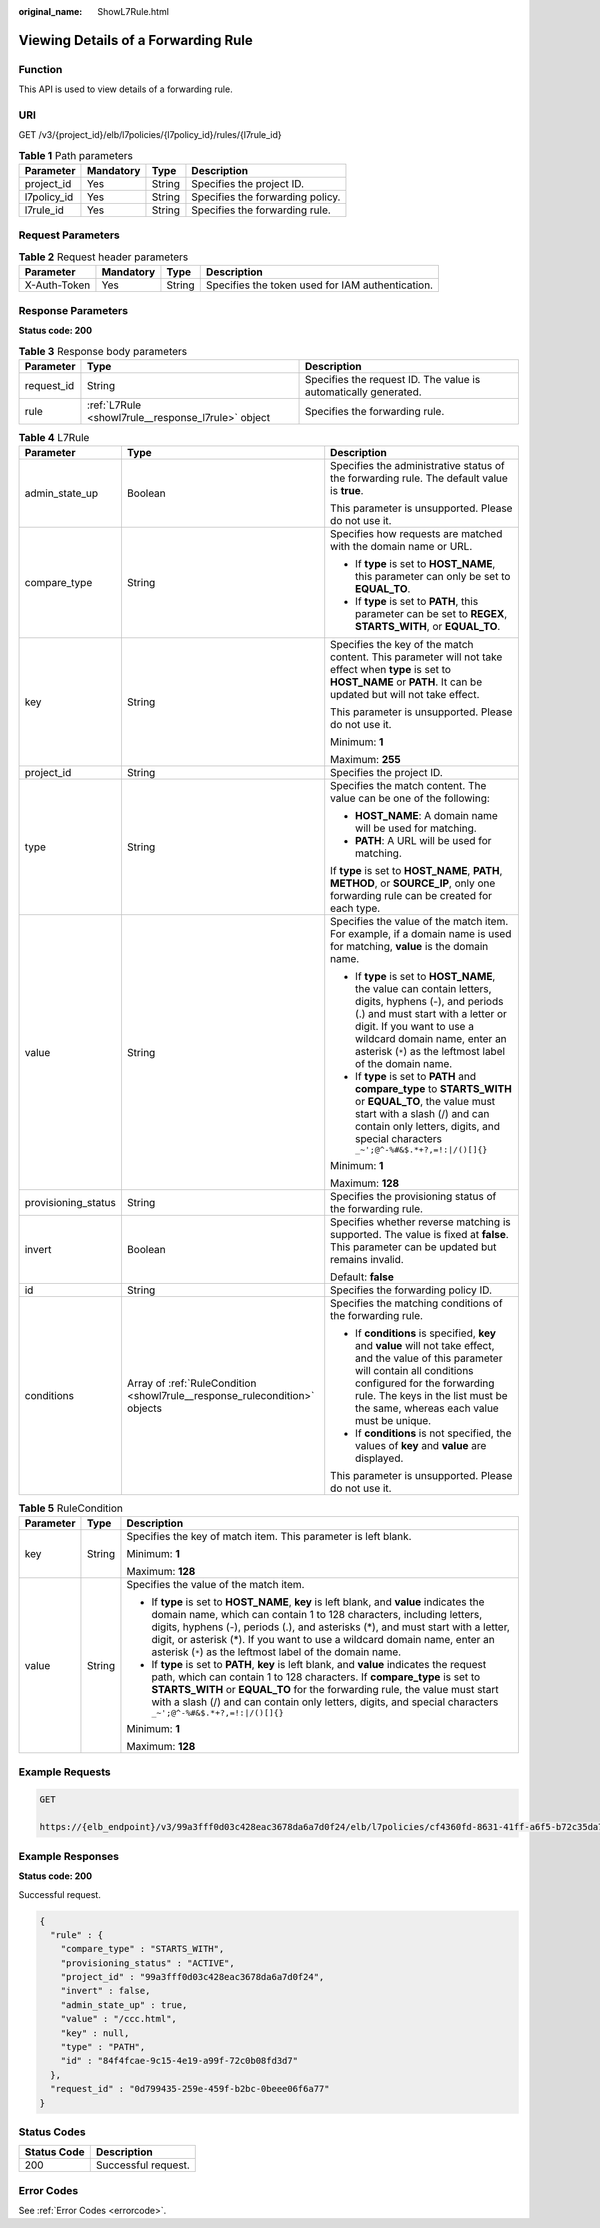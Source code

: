 :original_name: ShowL7Rule.html

.. _ShowL7Rule:

Viewing Details of a Forwarding Rule
====================================

Function
--------

This API is used to view details of a forwarding rule.

URI
---

GET /v3/{project_id}/elb/l7policies/{l7policy_id}/rules/{l7rule_id}

.. table:: **Table 1** Path parameters

   =========== ========= ====== ================================
   Parameter   Mandatory Type   Description
   =========== ========= ====== ================================
   project_id  Yes       String Specifies the project ID.
   l7policy_id Yes       String Specifies the forwarding policy.
   l7rule_id   Yes       String Specifies the forwarding rule.
   =========== ========= ====== ================================

Request Parameters
------------------

.. table:: **Table 2** Request header parameters

   +--------------+-----------+--------+--------------------------------------------------+
   | Parameter    | Mandatory | Type   | Description                                      |
   +==============+===========+========+==================================================+
   | X-Auth-Token | Yes       | String | Specifies the token used for IAM authentication. |
   +--------------+-----------+--------+--------------------------------------------------+

Response Parameters
-------------------

**Status code: 200**

.. table:: **Table 3** Response body parameters

   +------------+----------------------------------------------------+-----------------------------------------------------------------+
   | Parameter  | Type                                               | Description                                                     |
   +============+====================================================+=================================================================+
   | request_id | String                                             | Specifies the request ID. The value is automatically generated. |
   +------------+----------------------------------------------------+-----------------------------------------------------------------+
   | rule       | :ref:`L7Rule <showl7rule__response_l7rule>` object | Specifies the forwarding rule.                                  |
   +------------+----------------------------------------------------+-----------------------------------------------------------------+

.. _showl7rule__response_l7rule:

.. table:: **Table 4** L7Rule

   +-----------------------+----------------------------------------------------------------------------+-------------------------------------------------------------------------------------------------------------------------------------------------------------------------------------------------------------------------------------------------------------------+
   | Parameter             | Type                                                                       | Description                                                                                                                                                                                                                                                       |
   +=======================+============================================================================+===================================================================================================================================================================================================================================================================+
   | admin_state_up        | Boolean                                                                    | Specifies the administrative status of the forwarding rule. The default value is **true**.                                                                                                                                                                        |
   |                       |                                                                            |                                                                                                                                                                                                                                                                   |
   |                       |                                                                            | This parameter is unsupported. Please do not use it.                                                                                                                                                                                                              |
   +-----------------------+----------------------------------------------------------------------------+-------------------------------------------------------------------------------------------------------------------------------------------------------------------------------------------------------------------------------------------------------------------+
   | compare_type          | String                                                                     | Specifies how requests are matched with the domain name or URL.                                                                                                                                                                                                   |
   |                       |                                                                            |                                                                                                                                                                                                                                                                   |
   |                       |                                                                            | -  If **type** is set to **HOST_NAME**, this parameter can only be set to **EQUAL_TO**.                                                                                                                                                                           |
   |                       |                                                                            |                                                                                                                                                                                                                                                                   |
   |                       |                                                                            | -  If **type** is set to **PATH**, this parameter can be set to **REGEX**, **STARTS_WITH**, or **EQUAL_TO**.                                                                                                                                                      |
   +-----------------------+----------------------------------------------------------------------------+-------------------------------------------------------------------------------------------------------------------------------------------------------------------------------------------------------------------------------------------------------------------+
   | key                   | String                                                                     | Specifies the key of the match content. This parameter will not take effect when **type** is set to **HOST_NAME** or **PATH**. It can be updated but will not take effect.                                                                                        |
   |                       |                                                                            |                                                                                                                                                                                                                                                                   |
   |                       |                                                                            | This parameter is unsupported. Please do not use it.                                                                                                                                                                                                              |
   |                       |                                                                            |                                                                                                                                                                                                                                                                   |
   |                       |                                                                            | Minimum: **1**                                                                                                                                                                                                                                                    |
   |                       |                                                                            |                                                                                                                                                                                                                                                                   |
   |                       |                                                                            | Maximum: **255**                                                                                                                                                                                                                                                  |
   +-----------------------+----------------------------------------------------------------------------+-------------------------------------------------------------------------------------------------------------------------------------------------------------------------------------------------------------------------------------------------------------------+
   | project_id            | String                                                                     | Specifies the project ID.                                                                                                                                                                                                                                         |
   +-----------------------+----------------------------------------------------------------------------+-------------------------------------------------------------------------------------------------------------------------------------------------------------------------------------------------------------------------------------------------------------------+
   | type                  | String                                                                     | Specifies the match content. The value can be one of the following:                                                                                                                                                                                               |
   |                       |                                                                            |                                                                                                                                                                                                                                                                   |
   |                       |                                                                            | -  **HOST_NAME**: A domain name will be used for matching.                                                                                                                                                                                                        |
   |                       |                                                                            |                                                                                                                                                                                                                                                                   |
   |                       |                                                                            | -  **PATH**: A URL will be used for matching.                                                                                                                                                                                                                     |
   |                       |                                                                            |                                                                                                                                                                                                                                                                   |
   |                       |                                                                            | If **type** is set to **HOST_NAME**, **PATH**, **METHOD**, or **SOURCE_IP**, only one forwarding rule can be created for each type.                                                                                                                               |
   +-----------------------+----------------------------------------------------------------------------+-------------------------------------------------------------------------------------------------------------------------------------------------------------------------------------------------------------------------------------------------------------------+
   | value                 | String                                                                     | Specifies the value of the match item. For example, if a domain name is used for matching, **value** is the domain name.                                                                                                                                          |
   |                       |                                                                            |                                                                                                                                                                                                                                                                   |
   |                       |                                                                            | -  If **type** is set to **HOST_NAME**, the value can contain letters, digits, hyphens (-), and periods (.) and must start with a letter or digit. If you want to use a wildcard domain name, enter an asterisk (``*``) as the leftmost label of the domain name. |
   |                       |                                                                            |                                                                                                                                                                                                                                                                   |
   |                       |                                                                            | -  If **type** is set to **PATH** and **compare_type** to **STARTS_WITH** or **EQUAL_TO**, the value must start with a slash (/) and can contain only letters, digits, and special characters ``_~';@^-%#&$.*+?,=!:|/()[]{}``                                     |
   |                       |                                                                            |                                                                                                                                                                                                                                                                   |
   |                       |                                                                            | Minimum: **1**                                                                                                                                                                                                                                                    |
   |                       |                                                                            |                                                                                                                                                                                                                                                                   |
   |                       |                                                                            | Maximum: **128**                                                                                                                                                                                                                                                  |
   +-----------------------+----------------------------------------------------------------------------+-------------------------------------------------------------------------------------------------------------------------------------------------------------------------------------------------------------------------------------------------------------------+
   | provisioning_status   | String                                                                     | Specifies the provisioning status of the forwarding rule.                                                                                                                                                                                                         |
   +-----------------------+----------------------------------------------------------------------------+-------------------------------------------------------------------------------------------------------------------------------------------------------------------------------------------------------------------------------------------------------------------+
   | invert                | Boolean                                                                    | Specifies whether reverse matching is supported. The value is fixed at **false**. This parameter can be updated but remains invalid.                                                                                                                              |
   |                       |                                                                            |                                                                                                                                                                                                                                                                   |
   |                       |                                                                            | Default: **false**                                                                                                                                                                                                                                                |
   +-----------------------+----------------------------------------------------------------------------+-------------------------------------------------------------------------------------------------------------------------------------------------------------------------------------------------------------------------------------------------------------------+
   | id                    | String                                                                     | Specifies the forwarding policy ID.                                                                                                                                                                                                                               |
   +-----------------------+----------------------------------------------------------------------------+-------------------------------------------------------------------------------------------------------------------------------------------------------------------------------------------------------------------------------------------------------------------+
   | conditions            | Array of :ref:`RuleCondition <showl7rule__response_rulecondition>` objects | Specifies the matching conditions of the forwarding rule.                                                                                                                                                                                                         |
   |                       |                                                                            |                                                                                                                                                                                                                                                                   |
   |                       |                                                                            | -  If **conditions** is specified, **key** and **value** will not take effect, and the value of this parameter will contain all conditions configured for the forwarding rule. The keys in the list must be the same, whereas each value must be unique.          |
   |                       |                                                                            |                                                                                                                                                                                                                                                                   |
   |                       |                                                                            | -  If **conditions** is not specified, the values of **key** and **value** are displayed.                                                                                                                                                                         |
   |                       |                                                                            |                                                                                                                                                                                                                                                                   |
   |                       |                                                                            | This parameter is unsupported. Please do not use it.                                                                                                                                                                                                              |
   +-----------------------+----------------------------------------------------------------------------+-------------------------------------------------------------------------------------------------------------------------------------------------------------------------------------------------------------------------------------------------------------------+

.. _showl7rule__response_rulecondition:

.. table:: **Table 5** RuleCondition

   +-----------------------+-----------------------+---------------------------------------------------------------------------------------------------------------------------------------------------------------------------------------------------------------------------------------------------------------------------------------------------------------------------------------------------------------------------------------------+
   | Parameter             | Type                  | Description                                                                                                                                                                                                                                                                                                                                                                                 |
   +=======================+=======================+=============================================================================================================================================================================================================================================================================================================================================================================================+
   | key                   | String                | Specifies the key of match item. This parameter is left blank.                                                                                                                                                                                                                                                                                                                              |
   |                       |                       |                                                                                                                                                                                                                                                                                                                                                                                             |
   |                       |                       | Minimum: **1**                                                                                                                                                                                                                                                                                                                                                                              |
   |                       |                       |                                                                                                                                                                                                                                                                                                                                                                                             |
   |                       |                       | Maximum: **128**                                                                                                                                                                                                                                                                                                                                                                            |
   +-----------------------+-----------------------+---------------------------------------------------------------------------------------------------------------------------------------------------------------------------------------------------------------------------------------------------------------------------------------------------------------------------------------------------------------------------------------------+
   | value                 | String                | Specifies the value of the match item.                                                                                                                                                                                                                                                                                                                                                      |
   |                       |                       |                                                                                                                                                                                                                                                                                                                                                                                             |
   |                       |                       | -  If **type** is set to **HOST_NAME**, **key** is left blank, and **value** indicates the domain name, which can contain 1 to 128 characters, including letters, digits, hyphens (-), periods (.), and asterisks (*), and must start with a letter, digit, or asterisk (*). If you want to use a wildcard domain name, enter an asterisk (``*``) as the leftmost label of the domain name. |
   |                       |                       |                                                                                                                                                                                                                                                                                                                                                                                             |
   |                       |                       | -  If **type** is set to **PATH**, **key** is left blank, and **value** indicates the request path, which can contain 1 to 128 characters. If **compare_type** is set to **STARTS_WITH** or **EQUAL_TO** for the forwarding rule, the value must start with a slash (/) and can contain only letters, digits, and special characters ``_~';@^-%#&$.*+?,=!:|/()[]{}``                        |
   |                       |                       |                                                                                                                                                                                                                                                                                                                                                                                             |
   |                       |                       | Minimum: **1**                                                                                                                                                                                                                                                                                                                                                                              |
   |                       |                       |                                                                                                                                                                                                                                                                                                                                                                                             |
   |                       |                       | Maximum: **128**                                                                                                                                                                                                                                                                                                                                                                            |
   +-----------------------+-----------------------+---------------------------------------------------------------------------------------------------------------------------------------------------------------------------------------------------------------------------------------------------------------------------------------------------------------------------------------------------------------------------------------------+

Example Requests
----------------

.. code-block:: text

   GET

   https://{elb_endpoint}/v3/99a3fff0d03c428eac3678da6a7d0f24/elb/l7policies/cf4360fd-8631-41ff-a6f5-b72c35da74be/rules/84f4fcae-9c15-4e19-a99f-72c0b08fd3d7

Example Responses
-----------------

**Status code: 200**

Successful request.

.. code-block::

   {
     "rule" : {
       "compare_type" : "STARTS_WITH",
       "provisioning_status" : "ACTIVE",
       "project_id" : "99a3fff0d03c428eac3678da6a7d0f24",
       "invert" : false,
       "admin_state_up" : true,
       "value" : "/ccc.html",
       "key" : null,
       "type" : "PATH",
       "id" : "84f4fcae-9c15-4e19-a99f-72c0b08fd3d7"
     },
     "request_id" : "0d799435-259e-459f-b2bc-0beee06f6a77"
   }

Status Codes
------------

=========== ===================
Status Code Description
=========== ===================
200         Successful request.
=========== ===================

Error Codes
-----------

See :ref:`Error Codes <errorcode>`.
